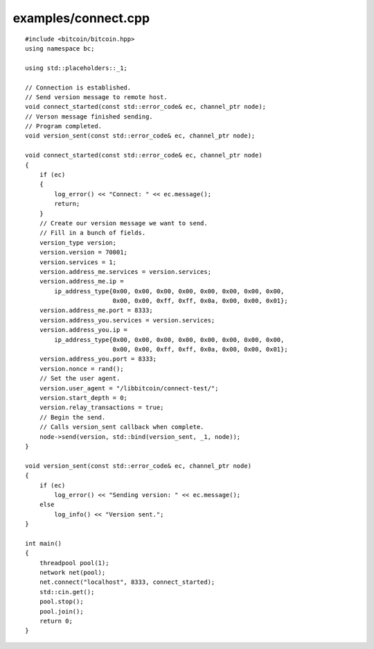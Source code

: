 .. _examples_connect:

examples/connect.cpp
#####################

::

    #include <bitcoin/bitcoin.hpp>
    using namespace bc;
    
    using std::placeholders::_1;
    
    // Connection is established.
    // Send version message to remote host.
    void connect_started(const std::error_code& ec, channel_ptr node);
    // Verson message finished sending.
    // Program completed.
    void version_sent(const std::error_code& ec, channel_ptr node);
    
    void connect_started(const std::error_code& ec, channel_ptr node)
    {
        if (ec)
        {
            log_error() << "Connect: " << ec.message();
            return;
        }
        // Create our version message we want to send.
        // Fill in a bunch of fields.
        version_type version;
        version.version = 70001;
        version.services = 1;
        version.address_me.services = version.services;
        version.address_me.ip =
            ip_address_type{0x00, 0x00, 0x00, 0x00, 0x00, 0x00, 0x00, 0x00, 
                            0x00, 0x00, 0xff, 0xff, 0x0a, 0x00, 0x00, 0x01};
        version.address_me.port = 8333;
        version.address_you.services = version.services;
        version.address_you.ip = 
            ip_address_type{0x00, 0x00, 0x00, 0x00, 0x00, 0x00, 0x00, 0x00, 
                            0x00, 0x00, 0xff, 0xff, 0x0a, 0x00, 0x00, 0x01};
        version.address_you.port = 8333;
        version.nonce = rand();
        // Set the user agent.
        version.user_agent = "/libbitcoin/connect-test/";
        version.start_depth = 0;
        version.relay_transactions = true;
        // Begin the send.
        // Calls version_sent callback when complete.
        node->send(version, std::bind(version_sent, _1, node));
    }
    
    void version_sent(const std::error_code& ec, channel_ptr node)
    {
        if (ec)
            log_error() << "Sending version: " << ec.message();
        else
            log_info() << "Version sent.";
    }
    
    int main()
    {
        threadpool pool(1);
        network net(pool);
        net.connect("localhost", 8333, connect_started);
        std::cin.get();
        pool.stop();
        pool.join();
        return 0;
    }

